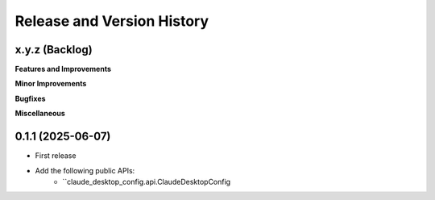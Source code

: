 .. _release_history:

Release and Version History
==============================================================================


x.y.z (Backlog)
~~~~~~~~~~~~~~~~~~~~~~~~~~~~~~~~~~~~~~~~~~~~~~~~~~~~~~~~~~~~~~~~~~~~~~~~~~~~~~
**Features and Improvements**

**Minor Improvements**

**Bugfixes**

**Miscellaneous**


0.1.1 (2025-06-07)
~~~~~~~~~~~~~~~~~~~~~~~~~~~~~~~~~~~~~~~~~~~~~~~~~~~~~~~~~~~~~~~~~~~~~~~~~~~~~~
- First release
- Add the following public APIs:
    - ``claude_desktop_config.api.ClaudeDesktopConfig

